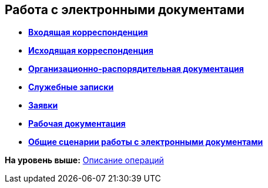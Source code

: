 [[ariaid-title1]]
== Работа с электронными документами

* *xref:../topics/DocIn_Work.adoc[Входящая корреспонденция]* +
* *xref:../topics/Out_Doc_Work.adoc[Исходящая корреспонденция]* +
* *xref:../topics/ORD_Work.adoc[Организационно-распорядительная документация]* +
* *xref:../topics/Zapiska_Work.adoc[Служебные записки]* +
* *xref:../topics/Zayavka_Work.adoc[Заявки]* +
* *xref:../topics/Work_Doc_Work.adoc[Рабочая документация]* +
* *xref:../topics/Doc_Work_General.adoc[Общие сценарии работы с электронными документами]* +

*На уровень выше:* xref:../topics/Operations.adoc[Описание операций]
